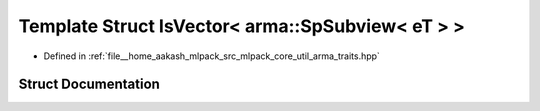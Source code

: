 .. _exhale_struct_structIsVector_3_01arma_1_1SpSubview_3_01eT_01_4_01_4:

Template Struct IsVector< arma::SpSubview< eT > >
=================================================

- Defined in :ref:`file__home_aakash_mlpack_src_mlpack_core_util_arma_traits.hpp`


Struct Documentation
--------------------


.. doxygenstruct:: IsVector< arma::SpSubview< eT > >
   :members:
   :protected-members:
   :undoc-members: